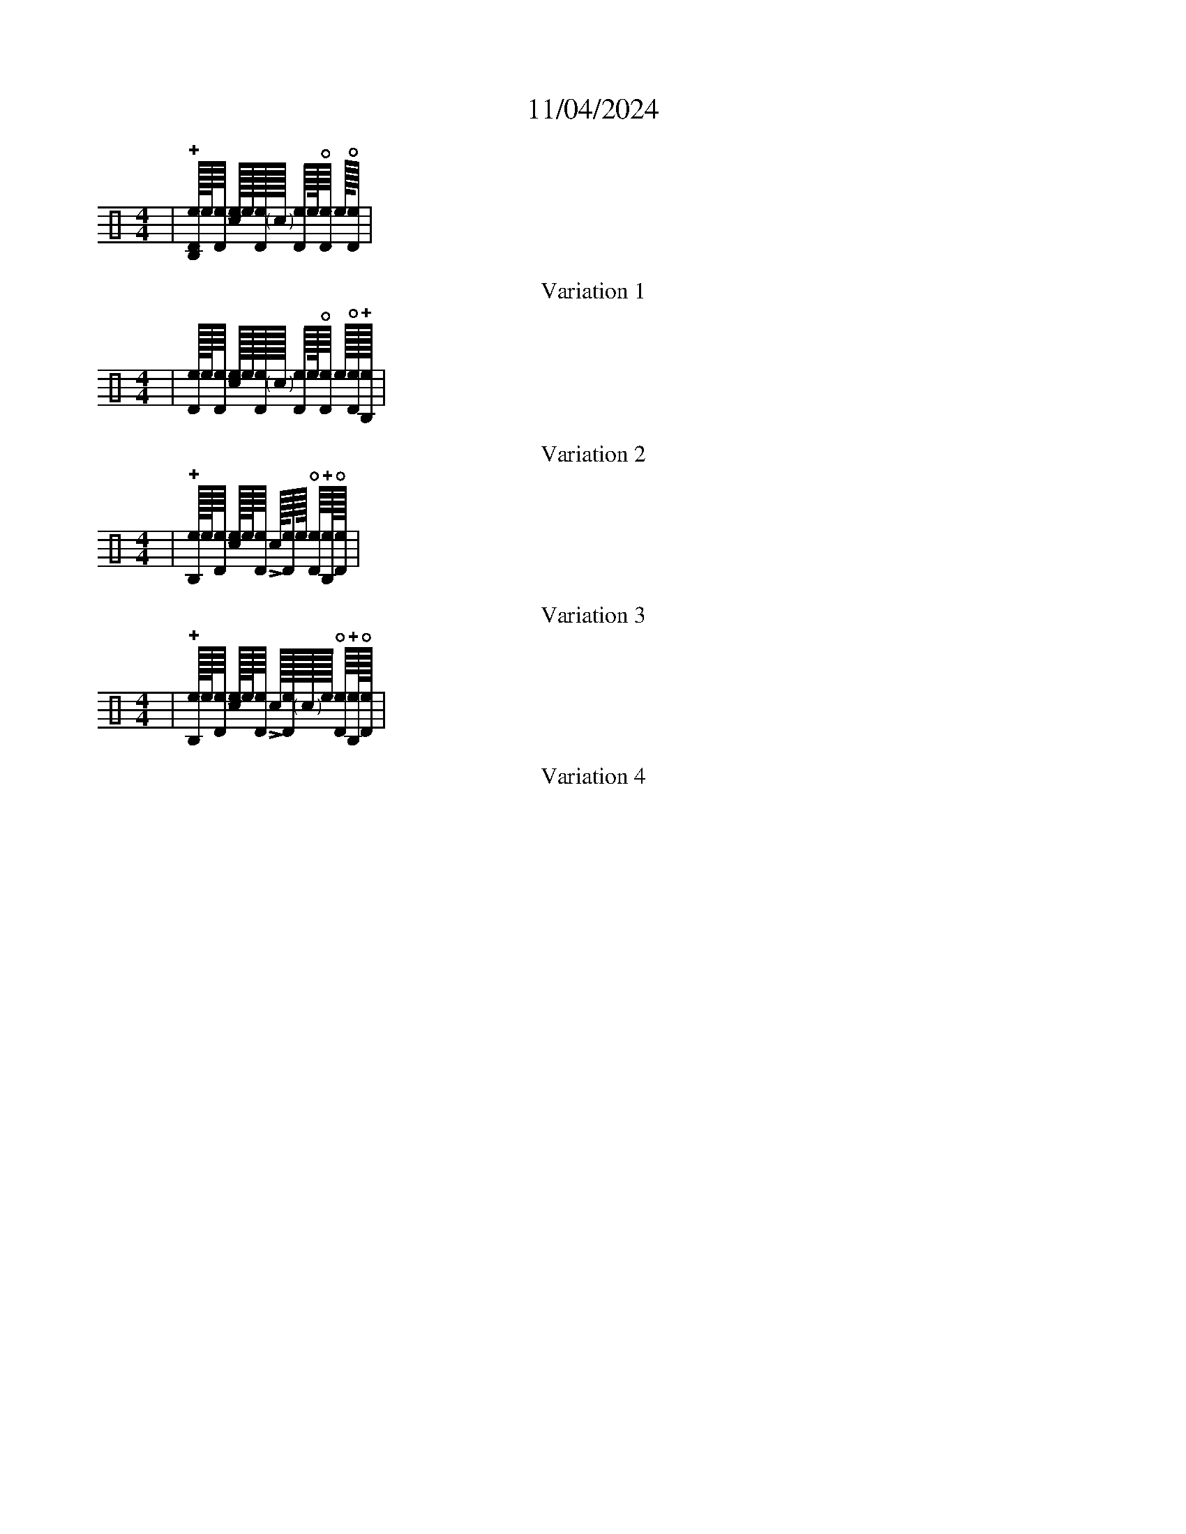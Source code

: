 X:1
T:11/04/2024
L:1
M:4/4
K:C clef=perc style=rythm
V:1 stem=up
| !+![!style=x!e/16D/16!style=x!B,/16]!style=x![e/16][!style=x!e/8D/8] [!style=x!e/16!>!c/16]!style=x![e/16][!style=x!e/16D/16]"<("">)"c/16 [!style=x!e/8D/8]!style=x!e/16!open![!style=x!e/8D/8] !style=x!e/16!open![!style=x!e/8D/8] |
T:Variation 1
M:4/4
| [!style=x!e/16D/16]!style=x![e/16][!style=x!e/8D/8] [!style=x!e/16!>!c/16]!style=x![e/16][!style=x!e/16D/16]"<("">)"c/16 [!style=x!e/8D/8]!style=x!e/16!open![!style=x!e/8D/8] !style=x!e/16!open![!style=x!e/16D/16]!+![!style=x!e/16!style=x!B,/16] |
T:Variation 2
| !+![!style=x!e/16!style=x!B,/16]!style=x![e/16][!style=x!e/8D/8] [!style=x!e/16!>!c/16]!style=x![e/16][!style=x!e/8D/8] !>!c/16[!style=x!e/8D/8]!style=x!e/16 !open![!style=x!e/8D/8]!+![!style=x!e/16!style=x!B,/16]!open![!style=x!e/16D/16] |
T:Variation 3
M: 4/4
| !+![!style=x!e/16!style=x!B,/16]!style=x![e/16][!style=x!e/8D/8] [!style=x!e/16!>!c/16]!style=x![e/16][!style=x!e/8D/8] !>!c/16[!style=x!e/16D/16]"<("">)"c/16!style=x!e/16 !open![!style=x!e/8D/8]!+![!style=x!e/16!style=x!B,/16]!open![!style=x!e/16D/16] |
T:Variation 4